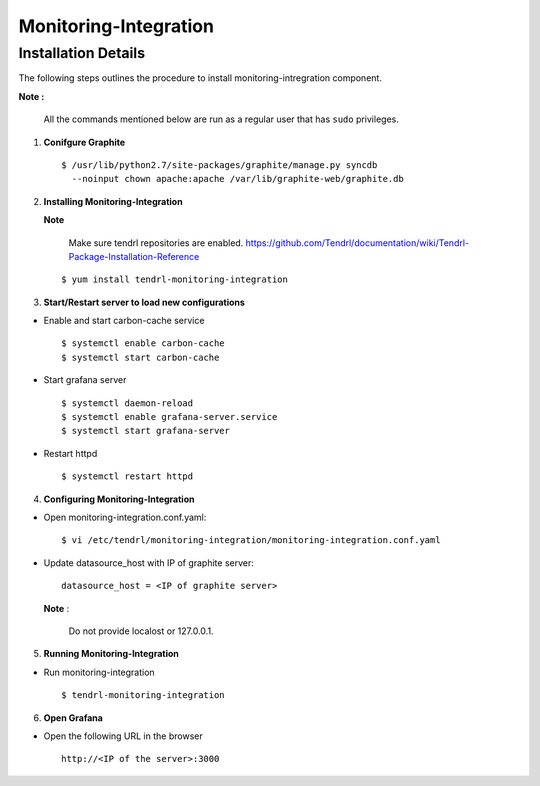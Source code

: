 Monitoring-Integration
=======================

Installation Details
--------------------

The following steps outlines the procedure to install monitoring-intregration component.

**Note :**

  All the commands mentioned below are run as a regular user that has ``sudo``
  privileges.


1) **Conifgure Graphite**


   ::

     $ /usr/lib/python2.7/site-packages/graphite/manage.py syncdb 
       --noinput chown apache:apache /var/lib/graphite-web/graphite.db



2) **Installing Monitoring-Integration**


   **Note**
    
     Make sure tendrl repositories are enabled.
     https://github.com/Tendrl/documentation/wiki/Tendrl-Package-Installation-Reference

   ::
    
         $ yum install tendrl-monitoring-integration



3) **Start/Restart server to load new configurations**


* Enable and start carbon-cache service

  ::

      $ systemctl enable carbon-cache
      $ systemctl start carbon-cache


* Start grafana server
  
  ::

      $ systemctl daemon-reload
      $ systemctl enable grafana-server.service
      $ systemctl start grafana-server

  
* Restart httpd

  ::

      $ systemctl restart httpd


4) **Configuring Monitoring-Integration**


* Open monitoring-integration.conf.yaml:

  ::
   
      $ vi /etc/tendrl/monitoring-integration/monitoring-integration.conf.yaml 

* Update datasource_host with IP of graphite server:

  ::
  
      datasource_host = <IP of graphite server>

  **Note** :
    
      Do not provide localost or 127.0.0.1.



5) **Running Monitoring-Integration**


* Run monitoring-integration

  ::

      $ tendrl-monitoring-integration



6) **Open Grafana**


* Open the following URL in the browser

  ::

     http://<IP of the server>:3000
